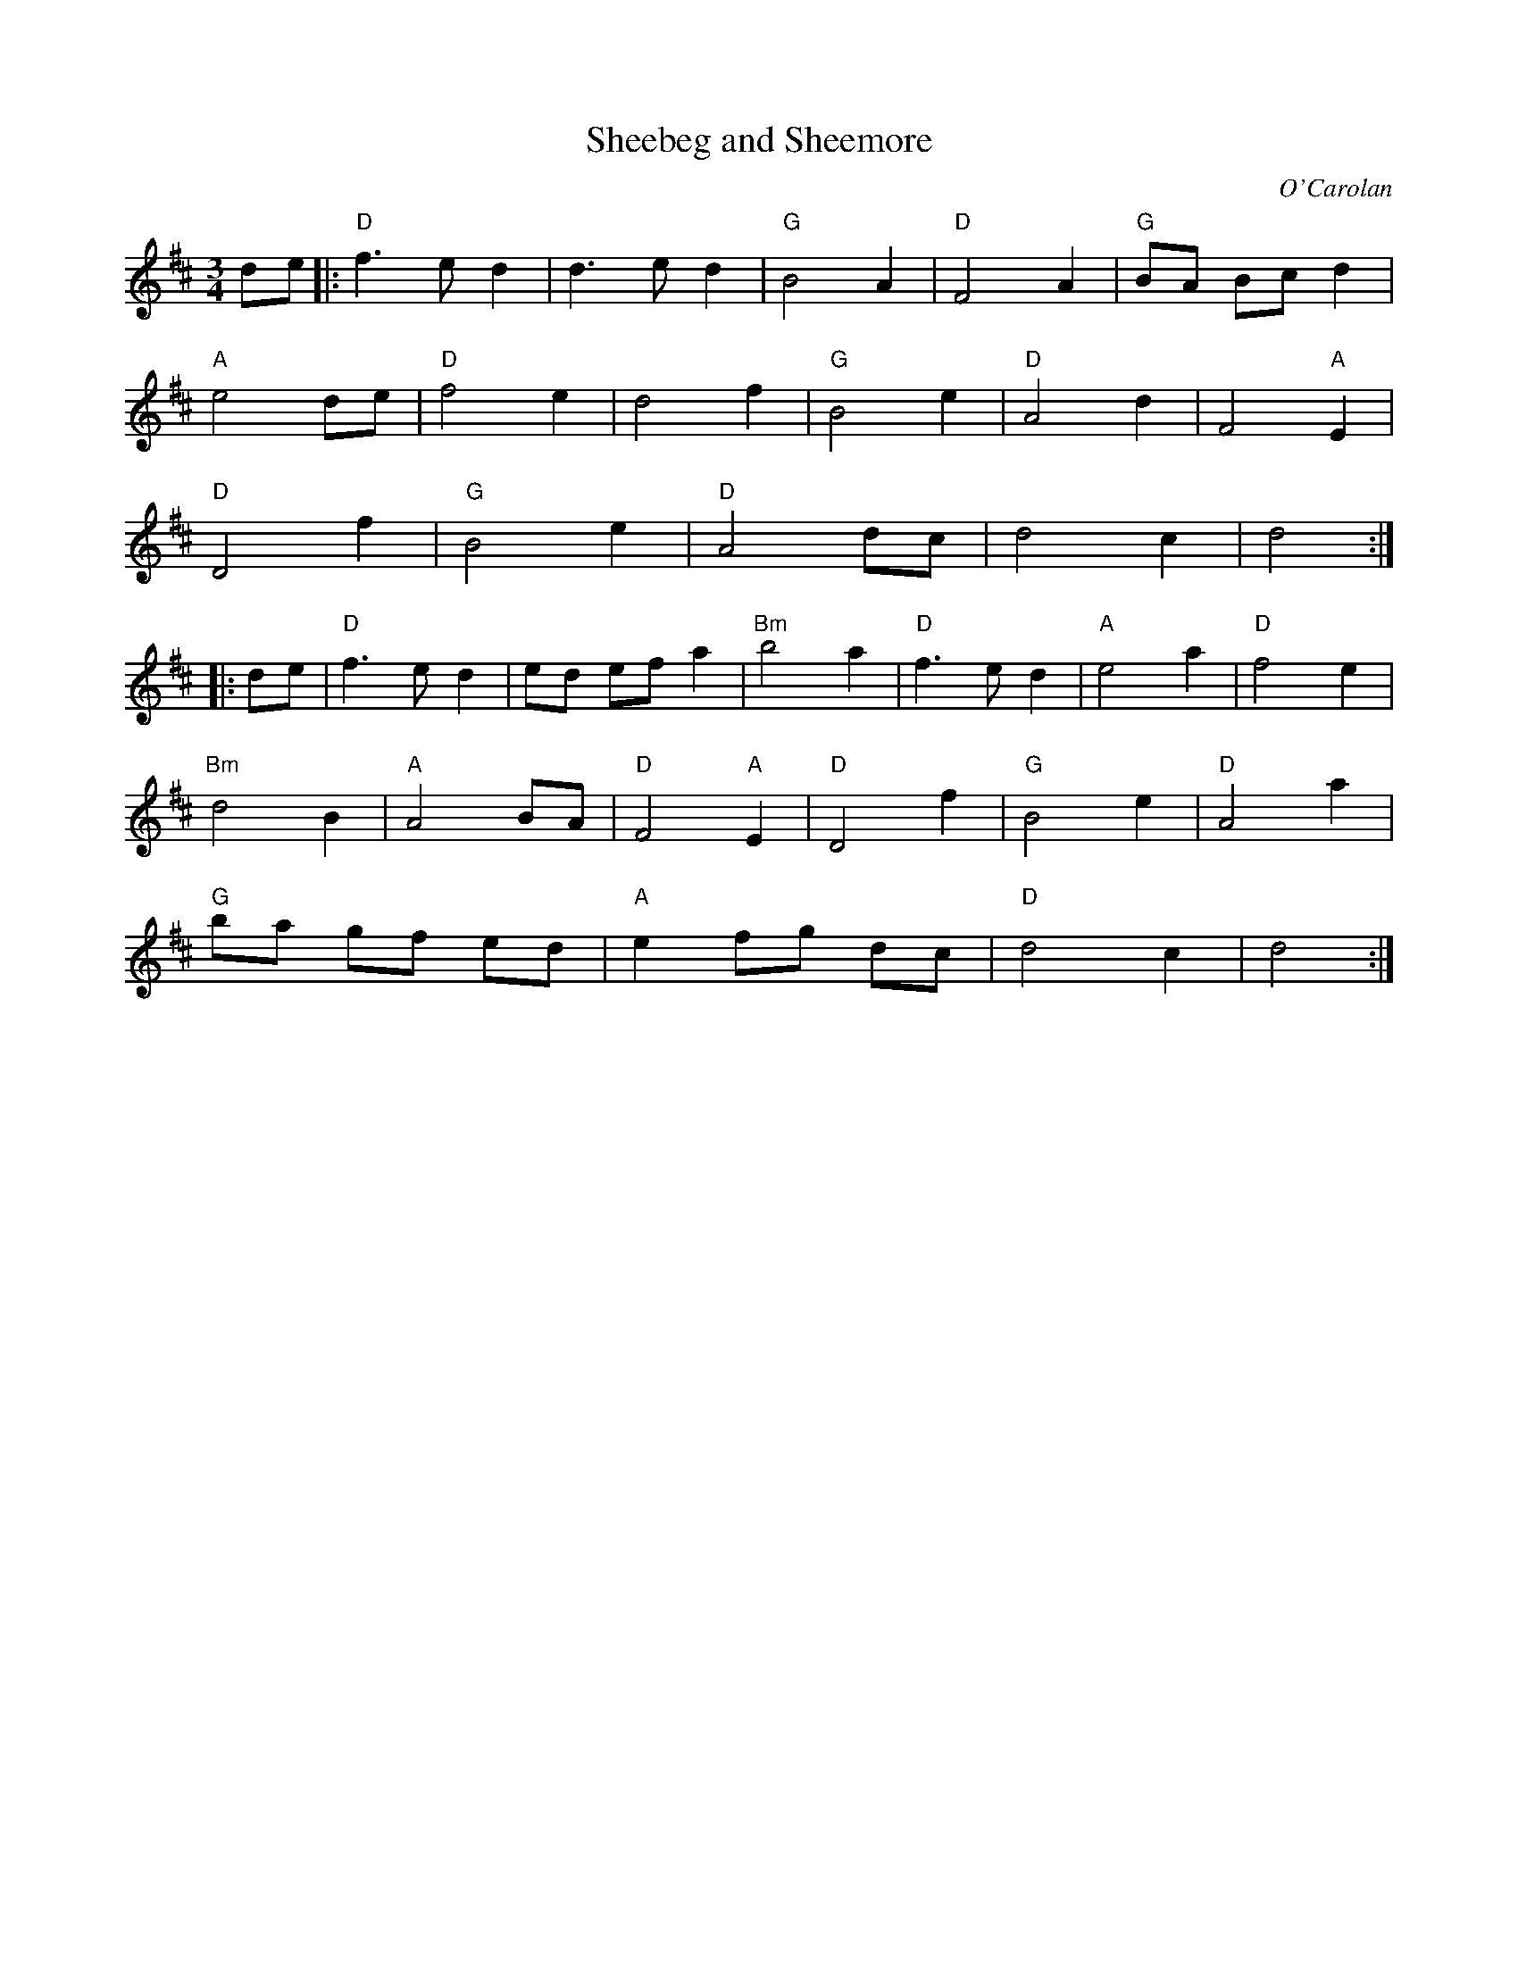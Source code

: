X:1
T:Sheebeg and Sheemore
C:O'Carolan
R:Air
M:3/4
L:1/4
K:D
d/e/|:\
"D"f>e d|d>ed|"G"B2A|"D"F2A|"G"B/A/ B/c/d|
"A"e2 d/e/|"D"f2e|d2f|"G"B2e|"D"A2d|F2 "A"E|
"D"D2 f|"G"B2 e|"D"A2d/c/|d2c|d2:|
|:d/e/|\
"D"f>ed|e/d/ e/f/a|"Bm"b2a|"D"f>ed|"A"e2 a|"D"f2e|
"Bm"d2B|"A"A2B/A/|"D"F2 "A"E|"D"D2 f|"G"B2 e|"D"A2a|
"G"b/a/ g/f/ e/d/|"A"e f/g/ d/c/|"D"d2c|d2:|
